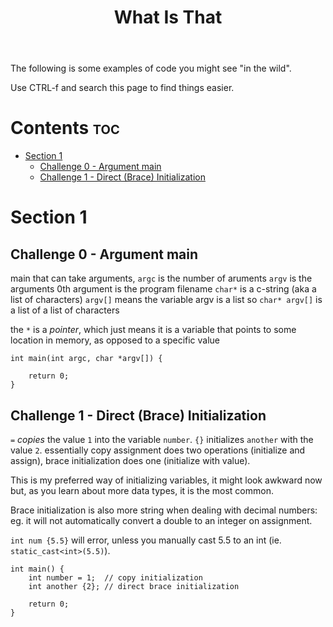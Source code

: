#+title: What Is That

The following is some examples of code you might see "in the wild".

Use CTRL-f and search this page to find things easier.

* Contents :toc:
- [[#section-1][Section 1]]
  - [[#challenge-0---argument-main][Challenge 0 - Argument main]]
  - [[#challenge-1---direct-brace-initialization][Challenge 1 - Direct (Brace) Initialization]]

* Section 1
** Challenge 0 - Argument main

main that can take arguments,
=argc= is the number of aruments
=argv= is the arguments
0th argument is the program filename
=char*= is a c-string (aka a list of characters)
=argv[]= means the variable argv is a list
so =char* argv[]= is a list of a list of characters

the =*= is a /pointer/, which just means it is a variable that points to some location in memory, as opposed to a specific value

#+begin_src C++
int main(int argc, char *argv[]) {

    return 0;
}
#+end_src

** Challenge 1 - Direct (Brace) Initialization

=== /copies/ the value =1= into the variable =number=.
={}= initializes =another= with the value =2=.
essentially copy assignment does two operations (initialize and assign), brace initialization does one (initialize with value).

This is my preferred way of initializing variables, it might look awkward now but, as you learn about more data types, it is the most common.

Brace initialization is also more string when dealing with decimal numbers:
eg. it will not automatically convert a double to an integer on assignment.

=int num {5.5}= will error, unless you manually cast 5.5 to an int (ie. =static_cast<int>(5.5)=).

#+begin_src C++
int main() {
    int number = 1;  // copy initialization
    int another {2}; // direct brace initialization

    return 0;
}
#+end_src
